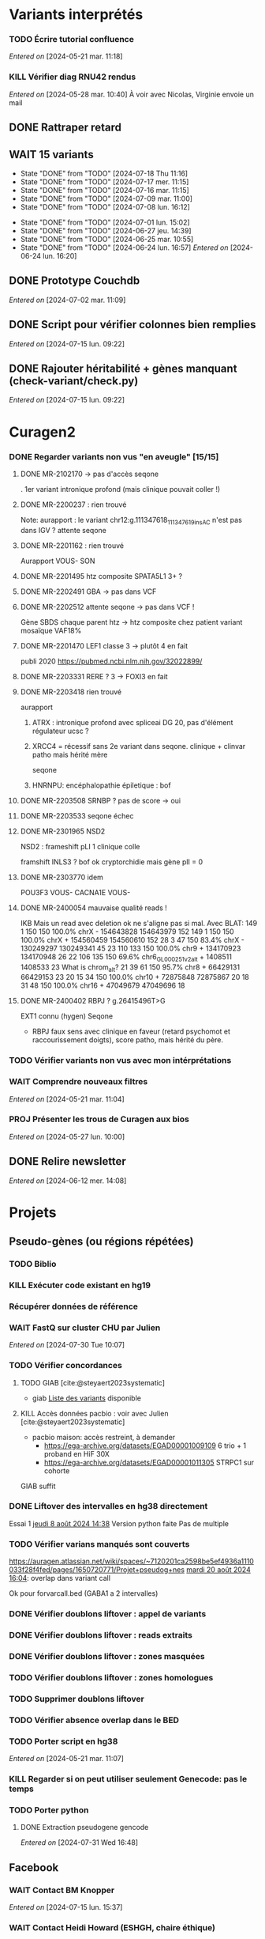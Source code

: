 * Variants interprétés
:PROPERTIES:
:CATEGORY: excel
:END:
*** TODO Écrire tutorial confluence
SCHEDULED: <2024-08-26 lun.>
  /Entered on/  [2024-05-21 mar. 11:18]
*** KILL Vérifier diag RNU42 rendus
CLOSED: [2024-07-04 jeu. 11:12] SCHEDULED: <2024-07-08 lun.>
  /Entered on/  [2024-05-28 mar. 10:40]
À voir avec Nicolas, Virginie envoie un mail
** DONE Rattraper retard
CLOSED: [2024-07-09 mar. 11:13] SCHEDULED: <2024-07-09 mar.>
** WAIT 15 variants
:PROPERTIES:
:LAST_REPEAT: [2024-07-18 Thu 11:16]
:END:
- State "DONE"       from "TODO"       [2024-07-18 Thu 11:16]
- State "DONE"       from "TODO"       [2024-07-17 mer. 11:15]
- State "DONE"       from "TODO"       [2024-07-16 mar. 11:15]
- State "DONE"       from "TODO"       [2024-07-09 mar. 11:00]
- State "DONE"       from "TODO"       [2024-07-08 lun. 16:12]
:LOGBOOK:
CLOCK: [2024-07-09 mar. 08:45]--[2024-07-09 mar. 11:00] =>  2:15
CLOCK: [2024-07-08 lun. 15:54]--[2024-07-08 lun. 16:12] =>  0:18
CLOCK: [2024-07-08 lun. 09:05]--[2024-07-08 lun. 09:41] =>  0:36
:END:
- State "DONE"       from "TODO"       [2024-07-01 lun. 15:02]
- State "DONE"       from "TODO"       [2024-06-27 jeu. 14:39]
- State "DONE"       from "TODO"       [2024-06-25 mar. 10:55]
- State "DONE"       from "TODO"       [2024-06-24 lun. 16:57]
  /Entered on/  [2024-06-24 lun. 16:20]
** DONE Prototype Couchdb
CLOSED: [2024-07-02 mar. 11:09] SCHEDULED: <2024-07-02 mar.>
  /Entered on/  [2024-07-02 mar. 11:09]
** DONE Script pour vérifier colonnes bien remplies
CLOSED: [2024-07-15 lun. 11:16] SCHEDULED: <2024-07-15 lun.>
  /Entered on/  [2024-07-15 lun. 09:22]
** DONE Rajouter héritabilité + gènes manquant (check-variant/check.py)
CLOSED: [2024-07-23 Tue 11:15] SCHEDULED: <2024-07-19 ven.>
  /Entered on/  [2024-07-15 lun. 09:22]
* Curagen2
:PROPERTIES:
:CATEGORY: curagenv2
:END:
*** DONE Regarder variants non vus "en aveugle" [15/15]
CLOSED: [2024-06-26 mer. 15:01] SCHEDULED: <2024-06-26 mer.>
:LOGBOOK:
CLOCK: [2024-06-11 mar. 11:27]--[2024-06-11 mar. 12:38] =>  1:11
CLOCK: [2024-06-10 lun. 14:37]--[2024-06-10 lun. 15:01] =>  0:24
CLOCK: [2024-05-27 lun. 16:43]--[2024-05-27 lun. 17:15] =>  0:32
CLOCK: [2024-05-27 lun. 13:51]--[2024-05-27 lun. 16:00] =>  2:47
CLOCK: [2024-05-27 lun. 10:47]--[2024-05-27 lun. 11:51] =>  1:04
:END:
**** DONE MR-2102170 -> pas d'accès seqone
. 1er variant intronique profond (mais clinique pouvait coller !)
**** DONE MR-2200237 : rien trouvé
Note: aurapport : le variant  chr12:g.111347618_111347619insAC n'est pas dans IGV ?
attente seqone
**** DONE MR-2201162 : rien trouvé
Aurapport
VOUS- SON
**** DONE MR-2201495 htz composite SPATA5L1 3+ ?
CLOSED: [2024-06-10 lun. 14:33]
**** DONE MR-2202491 GBA -> pas dans VCF
**** DONE MR-2202512 attente seqone -> pas dans VCF !
Gène SBDS
chaque parent htz -> htz composite chez patient
variant mosaïque VAF18%
**** DONE MR-2201470 LEF1 classe 3 -> plutôt 4 en fait
CLOSED: [2024-06-10 lun. 14:45]
publi 2020 https://pubmed.ncbi.nlm.nih.gov/32022899/
**** DONE MR-2203331 RERE ? 3 -> FOXI3 en fait
CLOSED: [2024-06-10 lun. 14:54]
**** DONE MR-2203418 rien trouvé
aurapport
****** ATRX : intronique profond avec spliceai DG 20, pas d'élément régulateur ucsc ?
****** XRCC4 = récessif sans 2e variant dans seqone.  clinique + clinvar patho mais hérité mère
seqone
****** HNRNPU: encéphalopathie épiletique : bof
**** DONE MR-2203508 SRNBP ? pas de score -> oui
CLOSED: [2024-06-10 lun. 16:44]
**** DONE MR-2203533 seqone échec
DEADLINE: <2024-07-02 mar.> SCHEDULED: <2024-06-25 mar.>
:LOGBOOK:
CLOCK: [2024-07-01 lun. 15:02]--[2024-07-01 lun. 15:03] =>  0:01
:END:
**** DONE MR-2301965 NSD2
DEADLINE: <2024-06-28 ven.>
NSD2 : frameshift pLI 1 clinique colle

framshift INLS3 ? bof
ok cryptorchidie mais gène plI = 0
**** DONE MR-2303770 idem
DEADLINE: <2024-07-02 mar.> SCHEDULED: <2024-06-26 mer.>
POU3F3 VOUS-
CACNA1E VOUS-
**** DONE MR-2400054 mauvaise qualité reads !
IKB
Mais un read avec deletion ok ne s'aligne pas si mal. Avec BLAT:
149     1   150   150   100.0%  chrX                 -   154643828 154643979    152
149     1   150   150   100.0%  chrX                 +   154560459 154560610    152
 28     3    47   150    83.4%  chrX                 -   130249297 130249341     45
 23   110   133   150   100.0%  chr9                 +   134170923 134170948     26
 22   106   135   150    69.6%  chr6_GL000251v2_alt  +     1408511   1408533     23   What is chrom_alt?
 21    39    61   150    95.7%  chr8                 +    66429131  66429153     23
 20    15    34   150   100.0%  chr10                +    72875848  72875867     20
 18    31    48   150   100.0%  chr16                +    47049679  47049696     18

**** DONE MR-2400402 RBPJ ? g.26415496T>G
EXT1 connu (hygen)
Seqone
- RBPJ faux sens avec clinique en faveur (retard psychomot et raccourissement doigts), score patho, mais hérité du père.
*** TODO Vérifier variants non vus avec mon intérprétations
SCHEDULED: <2024-08-26 lun.>
*** WAIT Comprendre nouveaux filtres
  /Entered on/  [2024-05-21 mar. 11:04]
*** PROJ Présenter les trous de Curagen aux bios
  /Entered on/  [2024-05-27 lun. 10:00]
** DONE Relire newsletter
CLOSED: [2024-06-12 mer. 14:17] SCHEDULED: <2024-06-12 mer.>
  /Entered on/  [2024-06-12 mer. 14:08]
* Projets
** Pseudo-gènes (ou régions répétées)
:PROPERTIES:
:CATEGORY: pseudogene
:END:
*** TODO Biblio
*** KILL Exécuter code existant en hg19
CLOSED: [2024-08-19 lun. 14:39]
*** Récupérer données de référence
*** WAIT FastQ sur cluster CHU par Julien
  /Entered on/  [2024-07-30 Tue 10:07]
*** TODO Vérifier concordances
**** TODO GIAB [cite:@steyaert2023systematic]
- giab [[https://static-content.springer.com/esm/art%3A10.1038%2Fs41467-023-42531-9/MediaObjects/41467_2023_42531_MOESM11_ESM.xlsx][Liste des variants]] disponible
**** KILL Accès données pacbio : voir avec Julien [cite:@steyaert2023systematic]
CLOSED: [2024-07-30 Tue 16:50]
- pacbio maison: accès restreint, à demander
  - https://ega-archive.org/datasets/EGAD00001009109 6 trio + 1 proband en HiF 30X
  - https://ega-archive.org/datasets/EGAD00001011305 STRPC1 sur cohorte
GIAB suffit
*** DONE Liftover des intervalles en hg38 directement
CLOSED: [2024-08-19 lun. 17:01] SCHEDULED: <2024-08-19 lun.>
Essai 1 [[denote:20240808T143800][jeudi  8 août 2024 14:38]]
Version python faite
Pas de multiple
*** TODO Vérifier varians manqués sont couverts
SCHEDULED: <2024-08-23 ven.>
https://auragen.atlassian.net/wiki/spaces/~7120201ca2598be5ef4936a1110033f28f4fed/pages/1650720771/Projet+pseudog+nes
[[denote:20240820T160451][mardi 20 août 2024 16:04]]: overlap dans variant call

Ok pour forvarcall.bed (GABA1 a 2 intervalles)

*** DONE Vérifier doublons liftover : appel de variants
CLOSED: [2024-08-23 ven. 17:19] SCHEDULED: <2024-08-23 ven.>
*** DONE Vérifier doublons liftover : reads extraits
CLOSED: [2024-08-23 ven. 18:39] SCHEDULED: <2024-08-23 ven.>
*** DONE Vérifier doublons liftover : zones masquées
CLOSED: [2024-08-23 ven. 18:39] SCHEDULED: <2024-08-23 ven.>
*** TODO Vérifier doublons liftover : zones homologues
SCHEDULED: <2024-08-23 ven.>
*** TODO Supprimer doublons liftover
SCHEDULED: <2024-08-23 ven.>
*** TODO Vérifier absence overlap dans le BED
SCHEDULED: <2024-08-23 ven.>
*** TODO Porter script en hg38
  /Entered on/  [2024-05-21 mar. 11:07]
*** KILL Regarder si on peut utiliser seulement Genecode: pas le temps
CLOSED: [2024-08-19 lun. 11:36] SCHEDULED: <2024-08-07 mer.>
*** TODO Porter python
**** DONE Extraction pseudogene gencode
CLOSED: [2024-07-31 Wed 16:50] SCHEDULED: <2024-07-31 Wed>
  /Entered on/  [2024-07-31 Wed 16:48]
** Facebook
:PROPERTIES:
:CATEGORY: facebook
:END:
*** WAIT Contact BM Knopper
  /Entered on/  [2024-07-15 lun. 15:37]
*** WAIT Contact Heidi Howard (ESHGH, chaire éthique)
  /Entered on/  [2024-07-15 lun. 15:38]
*** DONE Chercher méthodologie decipher
CLOSED: [2024-07-16 mar. 09:52] SCHEDULED: <2024-07-16 mar.>
  /Entered on/  [2024-07-15 lun. 15:38]
*** DONE Lire GDPDR
CLOSED: [2024-07-15 lun. 16:39] SCHEDULED: <2024-07-15 lun.>
  /Entered on/  [2024-07-15 lun. 15:38]
*** DONE Présentation CAD biblio
CLOSED: [2024-07-16 mar. 09:52] SCHEDULED: <2024-07-15 lun. 17:00>
Entered on [2024-07-15 lun. 15:40]
*** DONE Mise à jour draft1
CLOSED: [2024-07-24 Wed 13:58] SCHEDULED: <2024-07-23 Tue>
Fusionner notes
- [[denote:20240722T095640][Monday 22 July 2024 09:56]] surtout
- [[denote:20240716T172506][Tuesday 16 July 2024 17:25]]
- [[denote:20240718T153145][Thursday 18 July 2024 15:31]]
- [[denote:20240719T093836][Friday 19 July 2024 09:38]]
*** TODO Finir revue de [cite:@xie2024statistical] :stat:
SCHEDULED: <2024-08-26 lun.>
  /Entered on/  [2024-07-22 Mon 17:17]
*** TODO Bien le modèle stats [cite:@samocha2014framework] :stat:
SCHEDULED: <2024-08-26 lun.>
*** TODO Regarder quand des variants sont indépendants en terme de distance
SCHEDULED: <2024-08-26 lun.>
*** TODO Probabilité que des variants proches (probab conditionelle ?)
SCHEDULED: <2024-08-26 lun.>
*** TODO Revoir consentement decipher
SCHEDULED: <2024-08-26 lun.>
*** DONE Plan détaillé (gdocs) voir [[denote:20240730T094857][Tuesday 30 July 2024 09:48]]
CLOSED: [2024-08-05 lun. 09:52] DEADLINE: <2024-08-02 ven.> SCHEDULED: <2024-08-01 Thu>
*** KILL Retrouver heatmap Shendure avec score par variant
CLOSED: [2024-07-26 Fri 09:51] SCHEDULED: <2024-07-25 Thu>
  /Entered on/  [2024-07-24 Wed 12:23]
*** DONE Exemple de données identifiantes sur forum maladie rare
CLOSED: [2024-07-24 Wed 17:47] SCHEDULED: <2024-07-24 Wed>
  /Entered on/  [2024-07-24 Wed 14:29]
** Case report CHD7 :article:
:PROPERTIES:
:CATEGORY: chd7
:END:
*** DONE Mail Marine pour suivi Nanopore
CLOSED: [2024-06-24 lun. 11:51] SCHEDULED: <2024-06-21 ven.>
  /Entered on/  [2024-06-21 ven. 16:48]
*** DONE Mail Dr Frédérique Bilan CHU Poitiers pour détails MLPA
CLOSED: [2024-06-24 lun. 11:51] SCHEDULED: <2024-06-21 ven.>
  /Entered on/  [2024-06-21 ven. 16:48]
*** DONE Mail Xavier Nanopore
CLOSED: [2024-06-24 lun. 14:49] SCHEDULED: <2024-06-24 lun.>
  /Entered on/  [2024-06-24 lun. 14:48]
*** DONE Demande à Pauline si prélèvement possible
CLOSED: [2024-06-24 lun. 15:57] SCHEDULED: <2024-06-24 lun.>
  /Entered on/  [2024-06-24 lun. 14:48]
  Mail envoyé <2024-06-24 lun.>
*** DONE Revoir avec Gaelle pour transfert ADN
CLOSED: [2024-06-25 mar. 12:00] SCHEDULED: <2024-06-25 mar.>
  /Entered on/  [2024-06-25 mar. 10:56]
*** DONE Répondre MLPA
CLOSED: [2024-06-25 mar. 12:00] SCHEDULED: <2024-06-25 mar.>
  /Entered on/  [2024-06-25 mar. 10:56]
*** WAIT Bon de demande + prescription + consentement (voir avec Pauline)
  /Entered on/  [2024-06-25 mar. 13:56]
*** DONE Vérifier absence dup liste CNV non filtré
CLOSED: [2024-06-25 mar. 16:05] SCHEDULED: <2024-06-25 mar.>
  /Entered on/  [2024-06-25 mar. 13:57]
  Rien vu sur IGV probant
  Attente quentin
*** DONE Récupérer ADN parents
CLOSED: [2024-07-02 mar. 12:08]
  /Entered on/  [2024-06-25 mar. 13:57]
*** DONE Envoi ADN biomnis (parent + cas index)
CLOSED: [2024-08-08 jeu. 14:45] SCHEDULED: <2024-08-07 mer.>
Discuté avec Pauline [2024-07-26 Fri] : ok pour envoi par Marine la semaine prochaine
*** DONE Vérifier consentement pour envoi "recherche"
CLOSED: [2024-07-26 Fri 13:58] SCHEDULED: <2024-07-26 Fri>
  /Entered on/  [2024-07-26 Fri 13:31]
** ARID4A
:PROPERTIES:
:CATEGORY: ARID4A
:END:
*** DONE Genematcher ARID4A
CLOSED: [2024-07-24 Wed 17:47] SCHEDULED: <2024-07-24 Wed>
Julien intéressé pour que cela reste à Grenoble car une de ses équipes travaille sur l’épigénétique.
4 patients candidats sur auramatcher :
2 faux sens en 620 et 621
2 tronquants
1 autre de novo moins évident à priori
sur la fonction du domaine tuudor-knot où sont les résidus 620 et 621 et sur l’importance de cette région pour la reconnaissance de marques épigénétiques
https://europepmc.org/article/MED/22247551
  /Entered on/  [2024-07-24 Wed 10:37]
*** DONE Genematcher : contacter Clementina
CLOSED: [2024-07-30 Tue 10:34] SCHEDULED: <2024-07-30 Tue>
*** DONE Mail GeneDx: attente relecture julien
CLOSED: [2024-07-25 Thu 08:57] SCHEDULED: <2024-07-25 Thu>
*** DONE Mail Marjolaine pour accord genematcher
CLOSED: [2024-07-24 Wed 14:10] SCHEDULED: <2024-07-24 Wed>
*** DONE Demander à Jérémie de contacter les coordonnateurs
CLOSED: [2024-07-31 Wed 10:01] SCHEDULED: <2024-07-30 Tue>
Pour proposer de les rendre
  /Entered on/  [2024-07-30 Tue 11:02]
*** TODO Regarder VAF autres variants (clones hématopoièse)
SCHEDULED: <2024-08-26 lun.>
  /Entered on/  [2024-07-30 Tue 17:53]
*** WAIT Interpréter autres génomes ?
SCHEDULED: <2024-08-26 lun.>
Jérémie doit contacter les coordonnateurs
SCHEDULED: <2024-08-07 Wed>
  /Entered on/  [2024-07-31 Wed 10:02]
*** WAIT Envoyer renseignement Dr Rio
SCHEDULED: <2024-08-26 lun.>
  /Entered on/  [2024-07-31 Wed 10:01]
** Génomes péruvien
:PROPERTIES:
:CATEGORY: pérou
:END:
*** TODO Biblio julien
SCHEDULED: <2024-08-27 mar.>
*** WAIT Biblio M1
** Journée «dry» pour les internes
:PROPERTIES:
:CATEGORY: journéedry
:END:
*** DONE Mail Claire
CLOSED: [2024-08-09 ven. 10:49] SCHEDULED: <2024-08-07 mer.>
  /Entered on/  [2024-08-05 lun. 10:54]
*** DONE Prévoir journée internes avec Virginie
CLOSED: [2024-08-05 lun. 11:00] SCHEDULED: <2024-08-06 mar.>
  /Entered on/  [2024-08-02 ven. 13:43]
*** TODO Mails internes
SCHEDULED: <2024-08-23 ven.>
:PROPERTIES:
:EFFORT:   0:30
:END:
** Disomie uniparentale
:PROPERTIES:
:CATEGORY: upd
:END:
*** Achropuce 2024 :achropuce2024:
**** DONE Mail Charles
CLOSED: [2024-08-05 lun. 11:32] SCHEDULED: <2024-08-05 lun.>
**** DONE Page Confluence
CLOSED: [2024-08-05 lun. 16:12] SCHEDULED: <2024-08-05 lun.>
  /Entered on/  [2024-08-05 lun. 12:08]
**** TODO Refaire le point avec Charles fin août
SCHEDULED: <2024-08-26 lun.>
  /Entered on/  [2024-08-05 lun. 13:46]
**** HOLD Demander à Jérémie son avis
:PROPERTIES:
:EFFORT:   0:30
:END:
  /Entered on/  [2024-08-05 lun. 13:47]
*** TODO Regarder dossier louche MR-2201814: voir avec Julien et Christine
SCHEDULED: <2024-08-27 mar.>
  /Entered on/  [2024-08-07 mer. 14:29]
  VAF ok, nombreux de novo, rendu un classe 4 déjà attente avis Lucas
  16507 variants hérités du père et 45402 de la mère (x3 donc)
  pas de conta bioinfo
  match pair ok
   variants sur l'X, herité de la mère, avec une VAF à 100%. La VAF devrait être abaissé du fait de la conta'
   Lukas demande demain en réunion wet -> RAS
   On est au-dessus du seuil qu'on a fixé pour les de novo (12k pour un seuil à 10k) donc maintenant on aurait généré un warning
Mais la biologiste aurait du tiquer
Variant hémizygote OPHN1 rendu classe 4
*** TODO Interpréter dossiers disomie avec Lyon
SCHEDULED: <2024-08-27 mar.>
  /Entered on/  [2024-08-07 mer. 14:31]
  https://auragen.atlassian.net/wiki/spaces/~7120201ca2598be5ef4936a1110033f28f4fed/pages/edit-v2/1631354882
  Questions :
  - du mal à interpréter les zones grises : vérifier des varians hmz hérités d'un seul parent :

-  MR-2400959
  - chr11 : Les parents sont demi-frères et sœurs. Revoir interprétation : pas de disomie en pter mais quid des régions grises héritées du père ? Clinique ne colle pas

-  MR-2101698: déjà un diag.
- MR-2400845  chr14Joli mais clinique peu compatible (RCIU seule ?)
*** DONE Interpréter dossiers mosaïque avec Lyon
CLOSED: [2024-08-23 ven. 14:01] SCHEDULED: <2024-08-23 ven.>
*** DONE Réfléchir explication du plot
CLOSED: [2024-08-07 mer. 16:12] SCHEDULED: <2024-08-07 mer.>
  /Entered on/  [2024-08-07 mer. 14:32]
*** TODO Regarder autres cas pointés par Virgini<2024-08-08 jeu.>e
  /Entered on/  [2024-08-08 jeu. 10:43]
*** TODO Biblio pour seuil de détection des mosaïque<2024-08-08 jeu.>s
  /Entered on/  [2024-08-08 jeu. 12:19]
*** DONE Notes réunion avec Damien demain
*** DONE réunion avec Damien
CLOSED: [2024-08-22 jeu. 14:48] SCHEDULED: <2024-08-22 jeu.>
  /Entered on/  [2024-08-21 mer. 11:13]
**** Disomies
Seuils disomie à 20%: ok pour warning par chromosome
Seuil 40% pour locus d'intérêt pour ne pas manquer de diag sur gènes soumis à empreinte
2e temps : flag pour CNV sur gènes soumis à empreinte

TODO:
- tuto Damien/Alexis
- analyse des locus d'intérêt Virgini
- Liste locus d'intérêt à envoyer par Lyon
- lecture 77 dossiers par Lyon
**** Mosaïque
Pas d'anomalies vues pour Nicolas sur 6000 dossiers (sic). Donc pas de test possible.
- MR-2102370: trisomie 13 en mosaïque ??
- MR-2203397: chr1 : ne sort pas. CNV en mosaïqe ? Pas convaincu sur déséquilibre. 2 copies (disomie segmentaire ?)
-> regarder si FISH
- MR-2100947: T18 en mosaïque possible -> diag++
- MR-2200185 : T21 mosaïque, à regarder par Lyon. Fœtus MOC marseille.
- MR 2203389: T22 mosaïque d'origine maternelle? Plutôt postzygotique avec correction monosomien Perte 22 paternelle en majorité ?
Violin plot ? Permet de montrer un déséquilibre, mais pas facile à interprét
Seuil 10^-50 ? Pas de consensus

En résumé, c'est compliqué. Il faut reséquencer et confirmer avant les plot...

TODO:
- Rajouter les points gris violin plot : Virginie
- trouver des cas connus en mosaïque à Auragen
- revoir avec Christine + Julien pour séquencage
- 24 dossiers à regarder avec Alexis
*** DONE Mail Paul pour avis 2 mosaïques
CLOSED: [2024-08-23 ven. 16:05] SCHEDULED: <2024-08-23 ven.>
:PROPERTIES:
:EFFORT:   0:30
:END:
  /Entered on/  [2024-08-22 jeu. 14:47]
*** DONE MR-2000312 : regarder ACPA (mosaïque chr7)
CLOSED: [2024-08-23 ven. 14:39] SCHEDULED: <2024-08-23 ven.>
  /Entered on/  [2024-08-23 ven. 13:20]
  Rien pour Gaelle
*** DONE MR-2000312 : répondre Nicolas (mosaïque chr7)
CLOSED: [2024-08-23 ven. 16:05] SCHEDULED: <2024-08-23 ven.>
  /Entered on/  [2024-08-23 ven. 13:20]
*** DONE MR-2000312 : mail Charles (mosaïque chr7)
CLOSED: [2024-08-23 ven. 17:02] SCHEDULED: <2024-08-23 ven.>
  /Entered on/  [2024-08-23 ven. 13:20]
*** DONE MR-2100056 voir avec Tristan (T13 partiell)
CLOSED: [2024-08-23 ven. 16:46] SCHEDULED: <2024-08-23 ven.>
  /Entered on/  [2024-08-23 ven. 13:22]
* Divers
** KILL Compte admin sur DELL
CLOSED: [2024-07-11 jeu. 10:07]
/Créé le/ [2024-05-16 jeu. 11:11]
Échec: besoin d'un adaptateur
    auradmin
    axetrois

** WAIT Vérifier CR corrigé MR-2304760 Hygen
  /Entered on/  [2024-07-08 lun. 08:40]
  Mail envoyé <2024-07-10 mer.>
** Downgrader nom de gène pour OMIM :pipeline:omim:
**** Notes
Problème: certains variants ne sont pas flaggés OMIM.
Cause: vieille version de GENCODE (utilisé pour l'annotation par VEP)

Idéalement il faudrait  obtenir le nom de gène depuis ID hgnc avant annot OMIM.
Cela sera "corrigé" avec la mise à jour GENCODE.

On utilise GENCODE32 qui est en septembre 2019 ([[https://www.gencodegenes.org/human/releases.html][source]])
Algorithme : pour les gène ayant été modifié >= septembre 2019, on remplace le nom du gène par les anciennes versions (donc dpublication des lignes)
Tests
- KIFBP -> downgrader KIF1BP
- GBA -> ?

**** KILL Mettre à jour https://auragen.atlassian.net/wiki/spaces/~7120201ca2598be5ef4936a1110033f28f4fed/pages/1524924423/Suggestions+d+am+liorations
CLOSED: [2024-08-22 jeu. 15:49] SCHEDULED: <2024-08-22 Thu>
Test
KIFBP -> KIF1BP
**** DONE Récupérer données OMIM + fichier HGNC avec identifiant
SCHEDULED: <2024-05-28 mar.>
**** DONE Script python pour downgrade noms de gènes
CLOSED: [2024-06-11 mar. 10:34] SCHEDULED: <2024-06-17 lun.> DEADLINE: <2024-08-01 jeu.>
:LOGBOOK:
CLOCK: [2024-05-31 ven. 09:37]--[2024-05-31 ven. 10:00] =>  0:23
:END:
envoyé quentin
  /Entered on/  [2024-05-27 lun. 13:38]
**** DONE Envoyer code virginie pour review
CLOSED: [2024-06-11 mar. 10:57] SCHEDULED: <2024-06-11 mar.>
**** DONE Utiliser la date de GENCOD32
**** DONE Vérifier sur KIF1BP et GBA
GBA1 -> GBA antérieur
** TODO Pubmatcher sur variants sans clinvar ni HPO
SCHEDULED: <2024-08-27 mar.>
  /Entered on/  [2024-06-11 mar. 10:30]

** DONE Discussion Julien (Facebook)
CLOSED: [2024-07-15 lun. 16:39] SCHEDULED: <2024-07-15 lun. 13:30>
  /Entered on/  [2024-07-02 mar. 15:49]
  Ne pas parler de couchdb, ni des internes de Lyon.
  faire point Facebook +/- pseudogene

  Interne lyon: 2 à 5 avec présentatino bioinfo virginie + moi le matin et solvathon l'après-midi
** WAIT 30 variants
:PROPERTIES:
:LAST_REPEAT: [2024-08-19 lun. 14:32]
:END:
- State "DONE"       from "TODO"       [2024-08-19 lun. 14:32]
- State "DONE"       from "TODO"       [2024-08-09 ven. 10:33]
- State "DONE"       from "TODO"       [2024-08-08 jeu. 15:16]
- State "DONE"       from "TODO"       [2024-08-08 jeu. 09:08]
- State "DONE"       from "TODO"       [2024-08-07 mer. 15:54]
** WAIT Voir avec virginie del(5)(q35.3q35.3)(?177249773_?177257478)dn manqué
MR-2400262
Rendu par N. Chatron “à l’oeil” sur la tlinique
Suggestion de N. Chatron “sauver les CNVs de CNVnator inférieur au seuil mais qui sont dans des gènes ranké par PhenoGenius. Ou a minima ceux qui touchent de la séquence codante.”
  /Entered on/  [2024-07-19 Fri 12:13]
** WAIT Virginie Pourquoi  variant KCNB1 chr20:g.49374327del non rendu v7 et v8  ?
MR-2304498-t
Mis sur "variants manqué" confluence
  /Entered on/  [2024-07-19 Fri 12:15]
** DONE Dossiers -t de test Lucas pour test envoi Hygen
CLOSED: [2024-08-22 jeu. 15:47] SCHEDULED: <2024-08-22 jeu.>
  /Entered on/  [2024-08-22 jeu. 10:18]
- MR-2400696-t en neg + commentaire dup 1q21 PIEV connue
- MR-2400905-t en neg
- MR-2400795-t en neg
* Formation
:PROPERTIES:
:CATEGORY: formation
:END:
** WAIT Améliorations slides bioinfo :bioinfo:
*** Général

- EBV: bien précisé qu'il est gardé dans le génome et non masqué (faire une liste sur la diapo)
- [X] contrôle qualité progressif : 20x -> 10x (1.1 et 4.1) représentation trompeuse car on a plus de résultat en 10x qu'en 20x -> corrigé par virginie
- différence aurapport-curagen-seqone n'est pas du tout claire, notamment rôle de curagenène. Il faudrait rajouter cette figure dans la présentation générale (voir
[[https://auragen.atlassian.net/wiki/spaces/~7120201ca2598be5ef4936a1110033f28f4fed/overview][Vue d'ensemble du pipeline]]

*** TODO Refaire le point avec Virginie sur commentaires
SCHEDULED: <2024-09-01 dim.>
** WAIT Figure curagen
/Créé le/ [2024-05-16 jeu. 16:22]
Attendre la v2
** TODO Vidéos pas-à-pas [[https://app.videas.fr/v/6dbbf878-740f-4e31-9587-76202736c9ae/][IGV]] :faq:
SCHEDULED: <2024-09-05 jeu.>
  /Entered on/  [2024-05-27 lun. 10:00]
** TODO [[https://anpgm.fr/media/documents/BP-NGSDiag_001_Interpretation_Variants_v2.pdf][Recos NGS-diag SNV]]
  /Entered on/  [2024-05-27 lun. 14:18]
** TODO Compléter FAQ bio : un même variant peut sur plusieurs gènes :faq:
  /Entered on/  [2024-05-28 mar. 12:02]
On peut avoir plusieures lignes pour un variant : présenter un cas (découvert sur mais MR-2305018 pas assez propre (VAF=28=))
Attention: pour clinvar, on utilise la position donc on peut flagger sur le mauvais gènes...
Mettre à jour https://auragen.atlassian.net/wiki/spaces/~7120201ca2598be5ef4936a1110033f28f4fed/pages/1524695047/Questions
* Kalilab
:PROPERTIES:
:CATEGORY: kalilab
:END:
* Réunions
:PROPERTIES:
:CATEGORY: réunion
:END:
** Projet Facebook :facebook:
** RVI Montpellier :montpellier:rvi:
*** TODO RVI
SCHEDULED: <2024-08-29 jeu. 10:00 +7d>
:PROPERTIES:
:LAST_REPEAT: [2024-08-22 jeu. 13:09]
:END:
- State "DONE"       from "TODO"       [2024-08-22 jeu. 13:09]
- State "DONE"       from "TODO"       [2024-08-08 jeu. 09:08]
- State "DONE"       from "TODO"       [2024-08-01 jeu. 16:21]
- State "DONE"       from "TODO"       [2024-07-25 Thu 14:27]
*** TODO Clinico-biologique
SCHEDULED: <2024-08-30 ven. 14:30 +1w>
:PROPERTIES:
:LAST_REPEAT: [2024-08-23 ven. 16:04]
:END:
- State "DONE"       from "TODO"       [2024-08-23 ven. 16:04]
- State "DONE"       from "TODO"       [2024-08-09 ven. 09:25]
- State "DONE"       from "TODO"       [2024-08-05 lun. 10:35]
- State "DONE"       from "TODO"       [2024-07-26 Fri 09:35]
- State "DONE"       from "TODO"       [2024-07-19 Fri 09:31]
- State "DONE"       from "TODO"       [2024-07-15 lun. 11:14]
- State "DONE"       from "TODO"       [2024-06-28 ven. 16:15]
- State "DONE"       from "TODO"       [2024-06-24 lun. 11:51]
- State "DONE"       from "TODO"       [2024-06-21 ven. 11:43]
Entered on [2024-06-18 mar. 09:53]
** RVI Grenoble :grenoble:rvi:
** TODO Laboratoire
SCHEDULED: <2024-08-29 jeu. 13:30 +1w>
:PROPERTIES:
:LAST_REPEAT: [2024-08-22 jeu. 10:20]
:END:
- State "DONE"       from "TODO"       [2024-08-22 jeu. 10:20]
- State "DONE"       from "TODO"       [2024-07-11 jeu. 14:41]
- State "KILLED"     from "WAIT"       [2024-07-04 jeu. 11:05]
- State "KILL"       from "TODO"       [2024-06-27 jeu. 14:40]
- State "DONE"       from "TODO"       [2024-06-20 jeu. 12:03]
- State "KILL"       from "TODO"       [2024-06-13 jeu. 16:43]
- State "KILL"       from "TODO"       [2024-06-06 jeu. 15:16]
- State "DONE"       from "TODO"       [2024-05-30 jeu. 17:48]
Entered on [2024-05-30 jeu. 13:30]
** TODO Axe 3
SCHEDULED: <2024-09-05 jeu. 09:00 +2w>
:PROPERTIES:
:LAST_REPEAT: [2024-08-22 jeu. 10:21]
:END:
- State "KILL"       from "TODO"       [2024-08-22 jeu. 10:21]
- State "DONE"       from "TODO"       [2024-08-08 jeu. 09:19]
- State "DONE"       from "TODO"       [2024-07-25 Thu 14:27]
- State "DONE"       from "TODO"       [2024-07-11 jeu. 10:05]
*** DONE Présentation axe3 absplice
CLOSED: [2024-07-25 Thu 08:57] SCHEDULED: <2024-07-24 Wed> DEADLINE: <2024-07-25 Thu 09:00>
  /Entered on/  [2024-07-24 Wed 13:59]
** Réunion biologistes Auragen :bio:auragen:
** DONE Julien
CLOSED: [2024-07-23 Tue 09:53] SCHEDULED: <2024-07-22 lun. 13:30>
Entered on [2024-07-16 mar. 09:53]
** DONE Julien :facebook:
CLOSED: [2024-07-30 Tue 09:11] SCHEDULED: <2024-07-29 lun. 14:00>
Facebook
- présenter résultats sur forum
- modèle stats (si fini)
Pseudogène
- demander accès pacbio ? validation faite sur 6 patient GIAB mais ils ont fait du long read hifi. Il faut passer par une commission
  - https://ega-archive.org/datasets/EGAD00001009109 6 trio + 1 proband en HiF 30X
  - https://ega-archive.org/datasets/EGAD00001011305 STRPC1 sur cohorte

** DONE Philippe Jean (heure approx) :facebook:
CLOSED: [2024-07-30 Tue 09:11] SCHEDULED: <2024-07-29 lun. 17:00>
Entered on [2024-07-16 mar. 09:53]

* Interprétation génomes
:PROPERTIES:
:CATEGORY: génomes
:END:
** Montpellier :montpellier:
*** WAIT RVI MR-2302861 MYH10 vous+: attente CR jérémne
SCHEDULED: <2024-08-27 mar.>

BAZB1: compris dans la microdel du sd williams mais rien de plus. Touche épissage ??
FH = donnée incidente ? (cancer) "Hereditary leiomyomatosis and renal cell cancer is an autosomal dominant tumor predisposition syndrome"

MYH10: site accepteur, non connu, non présent gnomAD. Article récent avce clinique overlap

cnv dup chr1 800kb, pas de gène codant

seqone : NOTCH2 chr1:g.120069404C>T : avis Jérémy ?
DDR2 bof

Relancé [2024-08-05 lun.]
*** DONE MR-2400087 : faire courrier
CLOSED: [2024-08-07 mer. 11:08] SCHEDULED: <2024-08-06 mar.>
- DYM pas de 2e allele
- ANO5: tronquant mais pli 0, clinique différente (récessif = dystrophie musculaire, dominant = sd osseux mais pas de pied bot
#+begin_quote
"fibro-osseous lesions of jawbones and sclerosis of tubular bones (Andreeva et al., 2016). In this skeletal syndrome, a phenotype of bone fragility as well as lesions in the mandible can be observed, which can result in facial deformities and susceptibility to purulent osteomyelitis (" https://onlinelibrary.wiley.com/doi/10.1002/mgg3.2004
#+end_quote
hérité de la mère asympto
- RAI1 mauvaise qualité
- /NOTCH3/ clinique ne colle pas vraiment (méningocèle) mais 1 patient avec dysplasie valve, sino score bioinfo rouges, gènes nb faux-sens patho
- del 36kb prenant dernier exon *GPC3*: colle mais récessif, qq del plus petites DGV

 
*** DONE MR-2303166
CLOSED: [2024-06-28 ven. 16:20]
*** DONE MR-2304637 Remplir CR hygen
CLOSED: [2024-07-11 jeu. 10:05] SCHEDULED: <2024-07-11 jeu.>
:LOGBOOK:
CLOCK: [2024-07-08 lun. 10:19]--[2024-07-08 lun. 11:04] =>  0:45
:END:
Le séquençage du génome du patient en duo n'a pas permis d'identifier de variant clairement pathogène pouvant expliquer le phénotype de la patiente.

Cependant, une variation hétérozygote faux-sens de signification incertaine dans l'exon 13 du gène CACNA1C a été identifiée.NM_000719.7:c.1736G>A p.(Gly579Asp). Cette variation est héritée de la mère dans un génome en duo. Cette variation est absente de la base de données populationnelles gnomAD v4.0. Les différents scores de prédiction bio-informatique appliqués soutiennent un impact fonctionnel.Elle n'est pas dans un domaine fonctionnel mais l'acide aminé est très conservé.

Le gain de fonction du gène CACNA1C est lié à un allongement du QT chez quasiment tous-les patients avant l'âge de 4 ans, ainsi que de manière fréquente à un trouble du spectre autistique et parfois des malformations cardiaques et un retard de devéloppement (Napolitano et al, 2006 Genereviews). Cependant, un phénotype extra-cardiaque prédominant a été également décrit avec des trouble du neurodéveloppement (OMIM #620029). Celui-ci comprend une hypotonie, retard de language et déficience intellectuelle avec trouble du comportement. Les atteintes cardiaques sont rares (PMID: 34163037).

L'étude de la ségrégation de cette variation dans la famille avec l'analyse du père et la confrontation aux phénotypes permettraient d'affiner l'interprétation de cette variation. La
confirmation de ce résultat sur un second prélèvement indépendant est recommandée.

*Une consultation de génétique est nécessaire pour expliquer ce résultat.*
*** DONE MR-2302630
CLOSED: [2024-06-28 ven. 16:20]
*** WAIT MR-2304058 : rendre neg, poussé hygenf attente avis jérémie
SCHEDULED: <2024-08-27 mar.>
  /Entered on/  [2024-06-24 lun. 11:39]
  SRCAP: fréquent cohorte, qq score bioinfo, fin de gène, 71x gnomad, clinvar conflicting
  PKD2 bof sur score,
  NUP85 score bioinfo
  recql4 récessif
  trnbc6 non bionfo
  GTF2IRD1 = VOUS- neurodev (sd wiliams), peu connu (1 faux sens patho decihpre))
  ZBTB10 tronquant pli=1 mais non connu rien dans la biblio, vu en exome
  FREM1 VOUS- : pas de score binfo in faveur

  Exome avait déjà retrouvée ADCY10 rendu probablement patho : bilan phoshpocalciurie non fait
  RYR1 vous
  ZBTB10 VOUS

  SV: MAGI2 ?? perte de fonction patho mais décrit récessiif

  RICB:
  - MAGI2 transloc 3,7 mais 1 seul à allèle a priori alors que récessif (syndrome néphrotique). 2017 hmz ou htzc avec 2 codon stop prématuré  https://pubmed.ncbi.nlm.nih.gov/27932480/
  - ZBTB10 à genematcher si non fait mais déjà connu et VOUS. Tronquant, de novo non présent gnomad, non OMIM, rien pubmed
  - ADCY10: clinvar patho2x, hypercalciurie, tronquant, gène assez peu connu, qq tronqunt mais pLI 0, héritèr père
  - NAV3 del mais pas très clair (bruit ?)
**** DONE Auramatcher zbtb10
CLOSED: [2024-07-19 Fri 16:14]
1 tronquant de novo
- MR-2303393: trouble neuroved, TSA. Pas au  mme endroit. Pas dans le seul domaine fonctionnel
**** DONE Genematcher ZBT10 2303393 ːMR-2304058ː
CLOSED: [2024-08-05 lun. 14:23] SCHEDULED: <2024-08-06 mar.>
fait.
Doute sur TND pour notre patient.
TND et TSɑ sur dossier Toulouse MR-2303393  -> Jérémie va le lire
Demande avis ʍarjolaine pour la suite si ɡenematcher
**** WAIT MR-2303393 pour ZBT10 : attente 2e lecture
SCHEDULED: <2024-08-27 mar.>
  /Entered on/  [2024-08-05 lun. 14:20]
  VOUS ZBTB10
  Avis dup 1Mb SMARC1
*** DONE MR-2400693 attente hygen + faire CR
CLOSED: [2024-07-04 jeu. 11:04] SCHEDULED: <2024-07-04 jeu.>
  /Entered on/  [2024-06-24 lun. 11:50]

  - NF1 = diag (suspi clinique, clinivarpatho)
  n'explique pas le reste de la clinique. Surdité possible ? pas dans genereviews mais https://pubmed.ncbi.nlm.nih.gov/36583617/. Pectus excatavum peut être retrouvé dans le phénotype nf1-noonan (genereviews)
  - GJB2 clinvar bénin, sans 2e allèle
  - AILP1= dystrophie rétinienne, clinique ne colle pas, hérité mère mais bien rouge, gène plutôt lof
    forme plutôt récessive ?
i
    OK CR à préparer avec mention IRM selon modèle Jérémie

chr17(GRCh38):g.31221401A>G Gène NF1
NM_001042492.3:c.1642-449A>G
p.?, hétérozygote, De novo, Pathogène
MR-2102480

Mise en évidence d’une variation pathogène hétérozygote dans le gène NF1, survenue de novo (absente chez les parents).
Cette variation hétérozygote intronique profond est prédite comme ayant un effet sur l’épissage (spliceAI AG=0.88, SPiP=69.33%) avec possiblement la création d'un pseudo-exon. Cette variation est absente de la base de données populationnelles gnomAD v4.0.
Elle a été décrite 4 fois comme pathogène dans Clinvar (ID:216394), dont une fois pour la neurofibromatose de type 1.

Les variations pathogènes dans le gène NF1 sont associées à la neurofibromatose de type 1 (NF1) de transmissione autosomique dominante (OMIM *182390). À noter que le phénotype du syndrome NF1-Noonan, retrouvé dans 12% des patients atteints de NF1, comporte des anomalies du pectus (Genereviews). La présence de neurofibromes plexiformes à la base du crâne peut entraîner une déficience auditive (PMID: 36583617)

Cette variation est considérée comme pathogène (classe 4, critères ACMG: PM2, PS2, PS4).

La présence de cette variation pathogène hétérozygote peut expliquer le phénotype observé chez la patiente. IL serait souhaitable de réaliser une IRM pour évaluer la presence de neurofibromes plexiformes pouvant expliquer la surdité. Ce résultat doit être confronté au contexte clinique et aux données familiales. La confirmation de ce résultat sur un second prélèvement indépendant est recommandée.

Une consultation de génétique est nécessaire pour expliquer ce résultat.
*** WAIT MR-2301158
*** DONE Auramatcher MYH10 MR-2302861
CLOSED: [2024-07-10 mer. 14:09] SCHEDULED: <2024-07-08 lun.>
  /Entered on/  [2024-07-02 mar. 15:47]
  1 faux-sens de novo poussé Hygen . Reste = non lu ou hérité. Jamais rendu apparement
*** DONE Écrire formule remaniement MR-2402030
CLOSED: [2024-07-08 lun. 15:54] SCHEDULED: <2024-07-08 lun.>
:LOGBOOK:
CLOCK: [2024-07-08 lun. 13:56]--[2024-07-08 lun. 15:54] =>  1:58
CLOCK: [2024-07-08 lun. 13:39]--[2024-07-08 lun. 13:47] =>  0:08
CLOCK: [2024-07-08 lun. 11:07]--[2024-07-08 lun. 12:07] =>  1:00
:END:
seq[GRCh38]inv(8)(q12.2)inv(8)(q12.2)del(8)(q12.2)dn
NC_000008.11:g.60859596_60862961inv
NC_000008.11:g.60862561_60863010inv
NC_000008.11:g.60862564_60866381del

Présence d'un remaniement complexe en 8q12.2 d'environ 6.7kbp, de novo. Il contient les 3 derniers exons de CHD7. 5 points de cassures ont été identifiés, dont une probable délétion comprenant les deux derniers exons. Il n'est pas possible d'exclure le caractère en mosaïque de cette délétion.

L'haploinsuffisance de CHD7 est associée au syndrome CHARGE (OMIM #214800). Ce remaniement est donc pathogène (classe 5) et explique le phénotype.
Un conseil génétique est souhaitable.

La caractérisation précise de ce variant structurel nécessiterait une technique complémentaire (long-read).

*** TODO Revoir formule pour RVI MR-2402030
SCHEDULED: <2024-08-28 mer.> DEADLINE: <2024-08-30 ven.>
Véronique : il manque la fin des inversions

seq[GRCh38]inv(8)(q12.2)inv(8)(q12.2)del(8)(q12.2)dn
->
seq[GRCh38]inv(8)(q12.2q12.2)inv(8)(q12.2q12.2)del(8)(q12.2)dn

Véronique : manque des points de cassure ??
NC_000008.11:g.60859596_60862961inv
NC_000008.11:g.60862561_60863010inv
NC_000008.11:g.60862564_60866381del
*** DONE MR-2400512 : courrier VOUS ZFP62 à faire
CLOSED: [2024-08-05 lun. 15:38] SCHEDULED: <2024-08-05 lun.>
  /Entered on/  [2024-07-04 jeu. 11:03]
  COL6A3: gène plutôt tronquant, 2 fois cohorte, 21 gnomAD génome, domaine fonctionnel, score bioinfo mitigés, présent chez père non en mosaïque, VOUS-clinvar. AD ou AR sans 2e allèl  e -> vérif clinique père
*** DONE MR-2401415: négatif poussé hygen
CLOSED: [2024-07-15 lun. 12:15] SCHEDULED: <2024-07-15 lun.>
  /Entered on/  [2024-07-08 lun. 16:52]
  VOUS+ STAG2 site canonique d'épissage seqone
  WNT5A score bionfo non en faveur mais 2x gnomAD, clinique partiellement mais forme dominant plus mild  https://onlinelibrary.wiley.com/doi/10.1002/ajmg.a.61884peu. hérité de la mère
  Deletion qui prend quaisiment tout APOL1 sur gène de néphropathie (pas d'hydropnéphrose associé), non présent DGV
*** DONE MR-2400560: négatif poussé hygen, à transmettre Jérémie
CLOSED: [2024-07-30 Tue 09:11] SCHEDULED: <2024-07-29 Mon>
4x gnomad, tronquants surtout rapporté (mais pLI 0.19), scores bénin sauf CADD
Domain fonctionnel
faux-sens décrit dans la pathologie, colle clinique, clinvar VOUS... -> revoir le père ?

Publi : 11 enfant épilepsie NPRL3 + biblio (88 cas)
- moléculaire : 75% perte de fonction
- clinique : "sleep-related hypermotor epilepsy (SHE), frontal lobe epilepsy (FLE), and temporal lobe epilepsy." surtout, majorité IRM normale
- ici 2 faux-sens conservé Ala134Thr et Val217
*** WAIT MR-2400334 attente Jérémie
  /Entered on/  [2024-07-08 lun. 16:53]
*
*** DONE MR-2102277: poussé, transférer Jérémie
CLOSED: [2024-07-30 Tue 09:11] SCHEDULED: <2024-07-29 Mon>
  /Entered on/  [2024-07-16 mar. 10:10]

  Vérif seqone les récessif
  - TALDO1
  - USH1C
  - USH2A
  - NRL/PCK2 (selon source annot)
    -> rien
 del smpd4 ?

 seqone
 VOUS intronique ASH1L chr1:g.155410322_155410323del : gène DI + cryptorchidie

**** RVI
- VSI : 2 LOF homozwygote frameshift PLIN3 et del SLC43A1: 0 auramatcher
- ASH1L: framshift dans un transcrit non principal -> non
*** DONE MR-2102278 valider hygen
CLOSED: [2024-07-30 Tue 09:11] SCHEDULED: <2024-07-29 Mon>
  /Entered on/  [2024-07-16 mar. 10:10]
  Del RAPGEF2 : artefact ? les soft-clips s’alignent
  VOUS- SOS1 seqone (noonan)
 VOUS- MYH2 seqone (myopathie)
**** RVI
- SOS1: nn
- MYH2 : trop fréquent en dominant gnomad
*** WAIT MR-2200072: attente Jérémie
  /Entered on/  [2024-07-16 mar. 10:10]
- VOUS biallélique INST11 pour DI : notre tronquant est rapporté en 2023 https://www.ncbi.nlm.nih.gov/pmc/articles/PMC10183469/
- tronquant CNOT3 connu LOF pour trouble neurodev mais hérité
*** DONE Vérifier si génome rendus avec Jérémie non validés
CLOSED: [2024-08-05 lun. 14:26] SCHEDULED: <2024-08-05 lun.>
  /Entered on/  [2024-08-02 ven. 15:17]
*** DONE Mail jérémie pour faire le point sur les dossiers
CLOSED: [2024-08-09 ven. 17:56] SCHEDULED: <2024-08-09 ven.>
- MR-2302861 : MYH10 vers Hygen. Rendre en classe 3 ? (Florence Riccardi a dit «pas de TND» mais jeune»)
- MR-2200072 : lu, en attente de ta 2e lecture
- MR-2400512 : neg, courrier pour VOUS ZFP62 mis sur Hygen (dans le bloc de texte)
- MR-2304058 : on avait dit CR négatif. J'ai mis sur Hygen les variants déja connu (ADCY10, ZBTB10) Pour ZBTB10, il y a un tronquant avec Auramatcher MR-2303393 (lu mais pas un dossier facile). Ce n'est pas un dossier facile, voir ci-dessous.
- MR-2400087 : courrier préparé sur Hygen
- MR-2401144 : à valider sur hygen
- MR-2303393 : 2e lecture (beaucoup de bruit j'ai trouvé...), lu suite auramatcher ZBTB10
** WAIT MR-2300938: Attente Jérémie
  /Entered on/  [2024-07-25 Thu 11:35]
Suite à auramatcher pour http://172.25.219.90:8080/aurapport/app/#/main/summary?case=MR-2401008-t
TNRC6B diag ?
- clases 4 TNRC6B
- VOUS Faux-sens BCORL1 (DI + TSA + dysmorpho, sévérité variable). Mitzli : score contrdaction, Grantham intermédaire

* Interprétation génomes/Montpellier
** DONE MR-2401144 : rendu négatif, envoyé hygen
CLOSED: [2024-08-01 Thu 09:22] SCHEDULED: <2024-08-01 Thu>
ETV2 seulementd rapporté dans 1 famille (4 foetus non viable) HTZC
SNV,CNV, SV rien d’intéressant
  /Entered on/  [2024-07-26 Fri 09:48]
** WAIT MR-2200036 seqone à lire
Seqone : 2e variant PMM2, TOR1A -> rien
Dup du chr19: seul gène de CFC candidat mais clinique ne colle pas

  /Entered on/  [2024-08-20 mar. 13:59]
** TODO MR-2200051
SCHEDULED: <2024-08-26 lun.>
  /Entered on/  [2024-08-20 mar. 14:02]
** TODO [#A] MR-2401702: ARF1 classe 4. Faire CR
SCHEDULED: <2024-08-27 mar.>
:PROPERTIES:
:EFFORT:   1:00
:END:
:LOGBOOK:
CLOCK: [2024-08-23 ven. 09:30]--[2024-08-23 ven. 11:27] =>  1:57
:END:
  /Entered on/  [2024-08-22 jeu. 17:55]
seqone : vérifier ZFYVE26 VPS50 POMT2 (2e variant mais bof) CTSK AR
